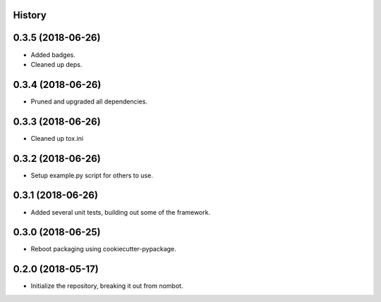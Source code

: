 .. :changelog:

History
-------

0.3.5 (2018-06-26)
---------------------

* Added badges.
* Cleaned up deps.

0.3.4 (2018-06-26)
---------------------

* Pruned and upgraded all dependencies.

0.3.3 (2018-06-26)
---------------------

* Cleaned up tox.ini

0.3.2 (2018-06-26)
---------------------

* Setup example.py script for others to use.

0.3.1 (2018-06-26)
---------------------

* Added several unit tests, building out some of the framework.

0.3.0 (2018-06-25)
---------------------

* Reboot packaging using cookiecutter-pypackage.

0.2.0 (2018-05-17)
---------------------

* Initialize the repository, breaking it out from nombot.
